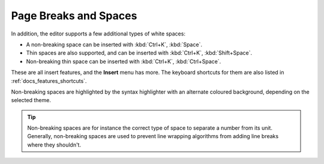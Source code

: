 .. _docs_features_breaks_spaces:

**********************
Page Breaks and Spaces
**********************


In addition, the editor supports a few additional types of white spaces:

* A non-breaking space can be inserted with :kbd:`Ctrl+K`, :kbd:`Space`.
* Thin spaces are also supported, and can be inserted with :kbd:`Ctrl+K`, :kbd:`Shift+Space`.
* Non-breaking thin space can be inserted with :kbd:`Ctrl+K`, :kbd:`Ctrl+Space`.

These are all insert features, and the **Insert** menu has more. The keyboard shortcuts for them
are also listed in :ref:`docs_features_shortcuts`.

Non-breaking spaces are highlighted by the syntax highlighter with an alternate coloured
background, depending on the selected theme.

.. tip::

   Non-breaking spaces are for instance the correct type of space to separate a number from its
   unit. Generally, non-breaking spaces are used to prevent line wrapping algorithms from adding
   line breaks where they shouldn't.
